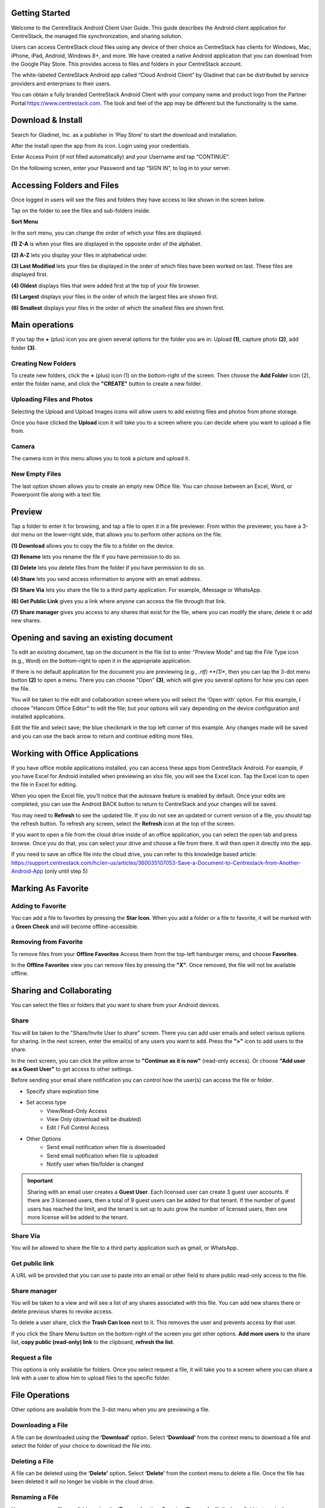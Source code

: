 Getting Started
================

Welcome to the CentreStack Android Client User Guide. This guide describes the Android client application for CentreStack, the managed file synchronization, and sharing solution.

Users can access CentreStack cloud files using any device of their choice as CentreStack has clients for Windows, Mac, iPhone, iPad, Android, Windows 8+, and more. We have created a native Android application that you can download from the Google Play Store. This provides access to files and folders in your CentreStack account.

The white-labeled CentreStack Android app called “Cloud Android Client” by Gladinet that can be distributed by service providers and enterprises to their users. 

You can obtain a fully branded CentreStack Android Client with your company name and product logo from the Partner Portal https://www.centrestack.com. The look and feel of the app may be different but the functionality is the same. 


Download & Install
=====================

Search for Gladinet, Inc. as a publisher in ‘Play Store’ to start the download and installation.

.. image:: _static/2021NewImage001.png


After the install open the app from its icon. Login using your credentials.

.. image:: _static/2021NewImage002.png

.. image:: _static/2021NewImage003.png


Enter Access Point (if not filled automatically) and your Username and tap “CONTINUE”. 

.. image:: _static/2021NewImage004.png


On the following screen, enter your Password and tap “SIGN IN”, to log in to your server. 


Accessing Folders and Files
==============================

Once logged in users will see the files and folders they have access to like shown in the screen below.

.. image:: _static/2021NewImage009.png

Tap on the folder to see the files and sub-folders inside. 

.. image:: _static/2021NewImage012.png

**Sort Menu**

In the sort menu, you can change the order of which your files are displayed.

.. image:: _static/2021newimage043.png

**(1) Z-A** is when your files are displayed in the opposite order of the alphabet.

**(2) A-Z** lets you display your files in alphabetical order. 

**(3) Last Modified** lets your files be displayed in the order of which files have been worked on last. These files are displayed first. 

**(4) Oldest** displays files that were added first at the top of your file browser. 

**(5) Largest** displays your files in the order of which the largest files are shown first. 

**(6) Smallest** displays your files in the order of which the smallest files are shown first. 


Main operations
======================

If you tap the **+** (plus) icon you are given several options for the folder you are in: Upload **(1)**, capture photo **(2)**, add folder **(3)**. 

.. image:: _static/2021NewImage014.png


Creating New Folders
------------------------

To create new folders, click the **+** (plus) icon (1) on the bottom-right of the screen. Then choose the **Add Folder** icon (2), enter the folder name, and click the **"CREATE"** button to create a new folder. 

.. image:: _static/2021NewImage007.png


Uploading Files and Photos
-----------------------------

Selecting the Upload and Upload Images icons will allow users to add existing files and photos from phone storage. 

.. image:: _static/2021NewImage045.png

Once you have clicked the **Upload** icon it will take you to a screen where you can decide where you want to upload a file from.

.. image:: _static/2021NewImage008.png


Camera
--------------------

The camera icon in this menu allows you to took a picture and upload it.


New Empty Files
--------------------

The last option shown allows you to create an empty new Office file. You can choose between an Excel, Word, or Powerpoint file along with a text file.

.. image:: _static/2021NewImage046.png


Preview
===============

Tap a folder to enter it for browsing, and tap a file to open it in a file previewer. From within the previewer, you have a 3-dot menu on the lower-right side, that allows you to perform other actions on the file. 

.. image:: _static/2021newimage044.png

**(1) Download** allows you to copy the file to a folder on the device.

**(2) Rename** lets you rename the file if you have permission to do so.

**(3) Delete** lets you delete files from the folder if you have permission to do so. 

**(4) Share** lets you send access information to anyone with an email address. 

**(5) Share Via** lets you share the file to a third party application. For example, iMessage or WhatsApp.

**(6) Get Public Link** gives you a link where anyone can access the file through that link. 

**(7) Share manager** gives you access to any shares that exist for the file, where you can modify the share, delete it or add new shares. 



Opening and saving an existing document
===========================================

To edit an existing document, tap on the document in the file list to enter "Preview Mode" and tap the File Type icon (e.g., Word) on the bottom-right to open it in the appropriate application. 

.. image:: _static/2021NewImage018.png

If there is no default application for the document you are previewing (e.g., *.rtf) **(1)**, then you can tap the 3-dot menu button **(2)** to open a menu. There you can choose "Open" **(3)**, which will give you several options for how you can open the file. 

.. image:: _static/2021newimage036.png

You will be taken to the edit and collaboration screen where you will select the ‘Open with’ option. For this example, I choose "Hancom Office Editor" to edit the file; but your options will vary depending on the device configuration and installed applications.

.. image:: _static/image_06_3.png

Edit the file and select save; the blue checkmark in the top left corner of this example. Any changes made will be saved and you can use the back arrow to return and continue editing more files.

.. image:: _static/image_06_4.png

.. image:: _static/image_06_5.png


Working with Office Applications
==================================

If you have office mobile applications installed, you can access these apps from CentreStack Android. For example, if you have Excel for Android installed when previewing an xlsx file, you will see the Excel icon. Tap the Excel icon to open the file in Excel for editing. 

When you open the Excel file, you'll notice that the autosave feature is enabled by default. Once your edits are completed, you can use the Android BACK button to return to CentreStack and your changes will be saved. 

.. image:: _static/2021NewImage038.png

You may need to **Refresh** to see the updated file. If you do not see an updated or current version of a file, you should tap the refresh button. To refresh any screen, select the **Refresh** icon at the top of the screen. 

.. image:: _static/2021NewImage040.png

If you want to open a file from the cloud drive inside of an office application, you can select the open tab and press browse. Once you do that, you can select your drive and choose a file from there. It will then open it directly into the app.

.. image:: _static/2021NewImage052.png

.. image:: _static/2021NewImage053.png

.. image:: _static/2021NewImage054.png

If you need to save an office file into the cloud drive, you can refer to this knowledge based article: https://support.centrestack.com/hc/en-us/articles/360035107053-Save-a-Document-to-Centrestack-from-Another-Android-App (only until step 5) 


Marking As Favorite 
========================

Adding to Favorite
--------------------

You can add a file to favorites by pressing the **Star Icon**. When you add a folder or a file to favorite, it will be marked with a **Green Check** and will become offline-accessible.

.. image:: _static/2021NewImage042.png


Removing from Favorite
------------------------

To remove files from your **Offline Favorites** Access them from the top-left hamburger menu, and choose **Favorites**. 

.. image:: _static/2021newimage025.png

In the **Offline Favorites** view you can remove files by pressing the **"X"**. Once removed, the file will not be available offline. 

.. image:: _static/2021newimage026.png


Sharing and Collaborating
============================

You can select the files or folders that you want to share from your Android devices. 

.. image:: _static/2021newimage030.png


Share
------------------------

You will be taken to the "Share/Invite User to share" screen. There you can add user emails and select various options for sharing. 
In the next screen, enter the email(s) of any users you want to add. Press the **">"** icon to add users to the share. 

.. image:: _static/2021newimage031.png

In the next screen, you can click the yellow arrow to **"Continue as it is now"** (read-only access). Or choose **"Add user as a Guest User"** to get access to other settings. 

.. image:: _static/2021newimage028.png

Before sending your email share notification you can control how the user(s) can access the file or folder. 

- Specify share expiration time
- Set access type
    - View/Read-Only Access
    - View Only (download will be disabled)
    - Edit / Full Control Access
- Other Options
    - Send email notification when file is downloaded
    - Send email notification when file is uploaded
    - Notify user when file/folder is changed 

.. image:: _static/2021newimage055.png

.. important::
        Sharing with an email user creates a **Guest User**. Each licensed user can create 3 guest user accounts. If there are 3 licensed users, then a total of 9 guest users can be added for that tenant. If the number of guest users has reached the limit, and the tenant is set up to auto grow the number of licensed users, then one more license will be added to the tenant. 


Share Via
------------------------

You will be allowed to share the file to a third party application such as gmail, or WhatsApp.

.. image:: _static/2021newimage056.png


Get public link
------------------------

A URL will be provided that you can use to paste into an email or other field to share public read-only access to the file.

.. image:: _static/2021newimage058.png


Share manager
------------------------

You will be taken to a view and will see a list of any shares associated with this file. You can add new shares there or delete previous shares to revoke access.

To delete a user share, click the **Trash Can Icon** next to it. This removes the user and prevents access by that user. 

If you click the Share Menu button on the bottom-right of the screen you get other options. **Add more users** to the share list, **copy public (read-only) link** to the clipboard, **refresh the list**. 

.. image:: _static/2021NewImage033.png


Request a file
------------------------

This options is only available for folders. Once you select request a file, it will take you to a screen where you can share a link with a user to allow him to upload files to the specific folder.

.. image:: _static/2021newimage047.png


.. image:: _static/2021newimage048.png


File Operations
=================

Other options are available from the 3-dot menu when you are previewing a file.

Downloading a File
--------------------

A file can be downloaded using the **‘Download’** option. Select **‘Download’** from the context menu to download a file and select the folder of your choice to download the file into.

Deleting a File
-----------------

A file can be deleted using the **‘Delete’** option. Select **‘Delete’** from the context menu to delete a file. Once the file has been deleted it will no longer be visible in the cloud drive.

.. image:: _static/2021NewImage051.png

Renaming a File
-----------------

You can rename a file or a folder using the **‘Rename’** option. Pressing **‘Rename’** will display a field to type in the new name.

.. image:: _static/2021NewImage035.png

Copy and Cut 
-----------------

The 'copy' option allows you to copy a file and paste it into a another folder of your choosing. The 'cut' option allows you to remove a file from a certain folder and paste it into another.

.. image:: _static/2021NewImage049.png

More Info 
-----------------

The 'More Info' option allows you to look at the specifics of the file you are working on or looking at.

.. image:: _static/2021NewImage050.png


Logging Out From CentreStack
==============================

To logout, click the "Hamburger" menu on the top-left of the app and press the **"Logout"** icon at the bottom of the menu.

.. image:: _static/2021NewImage020.png

Conclusion
===============

Gladinet’s vision is to enable access to enterprise data from anywhere using any device including mobile devices like Android, iPhones, and iPads. The Android CentreStack application is feature-rich which allows enterprise users to not only access the data but also sync and collaborate on that data. Users can access, share, edit, and perform other functions on the data when accessing from Android devices just like they do when they access it from Windows or MAC clients.